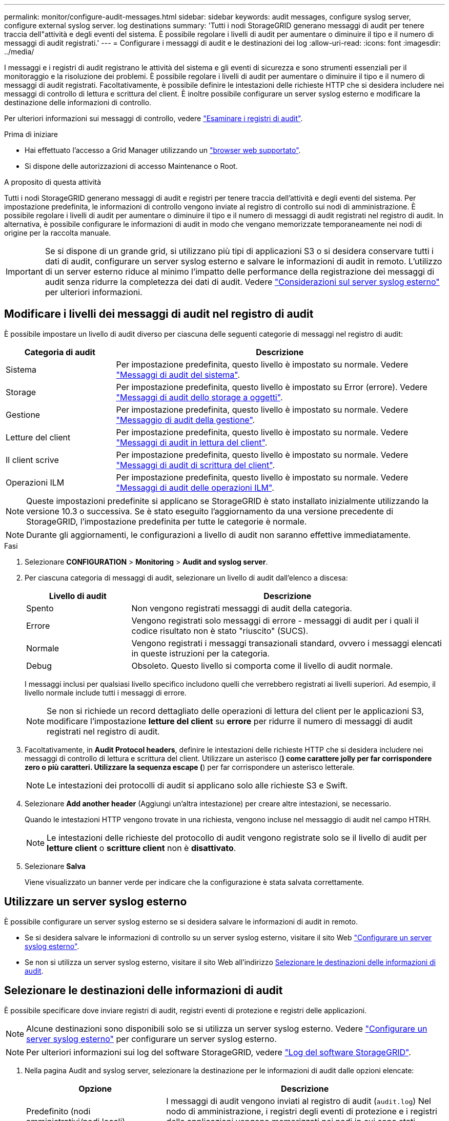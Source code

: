 ---
permalink: monitor/configure-audit-messages.html 
sidebar: sidebar 
keywords: audit messages, configure syslog server, configure external syslog server. log destinations 
summary: 'Tutti i nodi StorageGRID generano messaggi di audit per tenere traccia dell"attività e degli eventi del sistema. È possibile regolare i livelli di audit per aumentare o diminuire il tipo e il numero di messaggi di audit registrati.' 
---
= Configurare i messaggi di audit e le destinazioni dei log
:allow-uri-read: 
:icons: font
:imagesdir: ../media/


[role="lead"]
I messaggi e i registri di audit registrano le attività del sistema e gli eventi di sicurezza e sono strumenti essenziali per il monitoraggio e la risoluzione dei problemi. È possibile regolare i livelli di audit per aumentare o diminuire il tipo e il numero di messaggi di audit registrati. Facoltativamente, è possibile definire le intestazioni delle richieste HTTP che si desidera includere nei messaggi di controllo di lettura e scrittura del client. È inoltre possibile configurare un server syslog esterno e modificare la destinazione delle informazioni di controllo.

Per ulteriori informazioni sui messaggi di controllo, vedere link:../audit/index.html["Esaminare i registri di audit"].

.Prima di iniziare
* Hai effettuato l'accesso a Grid Manager utilizzando un link:../admin/web-browser-requirements.html["browser web supportato"].
* Si dispone delle autorizzazioni di accesso Maintenance o Root.


.A proposito di questa attività
Tutti i nodi StorageGRID generano messaggi di audit e registri per tenere traccia dell'attività e degli eventi del sistema. Per impostazione predefinita, le informazioni di controllo vengono inviate al registro di controllo sui nodi di amministrazione. È possibile regolare i livelli di audit per aumentare o diminuire il tipo e il numero di messaggi di audit registrati nel registro di audit. In alternativa, è possibile configurare le informazioni di audit in modo che vengano memorizzate temporaneamente nei nodi di origine per la raccolta manuale.


IMPORTANT: Se si dispone di un grande grid, si utilizzano più tipi di applicazioni S3 o si desidera conservare tutti i dati di audit, configurare un server syslog esterno e salvare le informazioni di audit in remoto. L'utilizzo di un server esterno riduce al minimo l'impatto delle performance della registrazione dei messaggi di audit senza ridurre la completezza dei dati di audit. Vedere link:../monitor/considerations-for-external-syslog-server.html["Considerazioni sul server syslog esterno"] per ulteriori informazioni.



== Modificare i livelli dei messaggi di audit nel registro di audit

È possibile impostare un livello di audit diverso per ciascuna delle seguenti categorie di messaggi nel registro di audit:

[cols="1a,3a"]
|===
| Categoria di audit | Descrizione 


 a| 
Sistema
 a| 
Per impostazione predefinita, questo livello è impostato su normale. Vedere link:../audit/system-audit-messages.html["Messaggi di audit del sistema"].



 a| 
Storage
 a| 
Per impostazione predefinita, questo livello è impostato su Error (errore). Vedere link:../audit/object-storage-audit-messages.html["Messaggi di audit dello storage a oggetti"].



 a| 
Gestione
 a| 
Per impostazione predefinita, questo livello è impostato su normale. Vedere link:../audit/management-audit-message.html["Messaggio di audit della gestione"].



 a| 
Letture del client
 a| 
Per impostazione predefinita, questo livello è impostato su normale. Vedere link:../audit/client-read-audit-messages.html["Messaggi di audit in lettura del client"].



 a| 
Il client scrive
 a| 
Per impostazione predefinita, questo livello è impostato su normale. Vedere link:../audit/client-write-audit-messages.html["Messaggi di audit di scrittura del client"].



 a| 
Operazioni ILM
 a| 
Per impostazione predefinita, questo livello è impostato su normale. Vedere link:../audit/ilm-audit-messages.html["Messaggi di audit delle operazioni ILM"].

|===

NOTE: Queste impostazioni predefinite si applicano se StorageGRID è stato installato inizialmente utilizzando la versione 10.3 o successiva. Se è stato eseguito l'aggiornamento da una versione precedente di StorageGRID, l'impostazione predefinita per tutte le categorie è normale.


NOTE: Durante gli aggiornamenti, le configurazioni a livello di audit non saranno effettive immediatamente.

.Fasi
. Selezionare *CONFIGURATION* > *Monitoring* > *Audit and syslog server*.
. Per ciascuna categoria di messaggi di audit, selezionare un livello di audit dall'elenco a discesa:
+
[cols="1a,3a"]
|===
| Livello di audit | Descrizione 


 a| 
Spento
 a| 
Non vengono registrati messaggi di audit della categoria.



 a| 
Errore
 a| 
Vengono registrati solo messaggi di errore - messaggi di audit per i quali il codice risultato non è stato "riuscito" (SUCS).



 a| 
Normale
 a| 
Vengono registrati i messaggi transazionali standard, ovvero i messaggi elencati in queste istruzioni per la categoria.



 a| 
Debug
 a| 
Obsoleto. Questo livello si comporta come il livello di audit normale.

|===
+
I messaggi inclusi per qualsiasi livello specifico includono quelli che verrebbero registrati ai livelli superiori. Ad esempio, il livello normale include tutti i messaggi di errore.

+

NOTE: Se non si richiede un record dettagliato delle operazioni di lettura del client per le applicazioni S3, modificare l'impostazione *letture del client* su *errore* per ridurre il numero di messaggi di audit registrati nel registro di audit.

. Facoltativamente, in *Audit Protocol headers*, definire le intestazioni delle richieste HTTP che si desidera includere nei messaggi di controllo di lettura e scrittura del client. Utilizzare un asterisco (*) come carattere jolly per far corrispondere zero o più caratteri. Utilizzare la sequenza escape (*) per far corrispondere un asterisco letterale.
+

NOTE: Le intestazioni dei protocolli di audit si applicano solo alle richieste S3 e Swift.

. Selezionare *Add another header* (Aggiungi un'altra intestazione) per creare altre intestazioni, se necessario.
+
Quando le intestazioni HTTP vengono trovate in una richiesta, vengono incluse nel messaggio di audit nel campo HTRH.

+

NOTE: Le intestazioni delle richieste del protocollo di audit vengono registrate solo se il livello di audit per *letture client* o *scritture client* non è *disattivato*.

. Selezionare *Salva*
+
Viene visualizzato un banner verde per indicare che la configurazione è stata salvata correttamente.





== Utilizzare un server syslog esterno

È possibile configurare un server syslog esterno se si desidera salvare le informazioni di audit in remoto.

* Se si desidera salvare le informazioni di controllo su un server syslog esterno, visitare il sito Web link:../monitor/configuring-syslog-server.html["Configurare un server syslog esterno"].
* Se non si utilizza un server syslog esterno, visitare il sito Web all'indirizzo <<Select-audit-information-destinations,Selezionare le destinazioni delle informazioni di audit>>.




== Selezionare le destinazioni delle informazioni di audit

È possibile specificare dove inviare registri di audit, registri eventi di protezione e registri delle applicazioni.


NOTE: Alcune destinazioni sono disponibili solo se si utilizza un server syslog esterno. Vedere link:../monitor/configuring-syslog-server.html["Configurare un server syslog esterno"] per configurare un server syslog esterno.


NOTE: Per ulteriori informazioni sui log del software StorageGRID, vedere link:../monitor/storagegrid-software-logs.html#["Log del software StorageGRID"].

. Nella pagina Audit and syslog server, selezionare la destinazione per le informazioni di audit dalle opzioni elencate:
+
[cols="1a,2a"]
|===
| Opzione | Descrizione 


 a| 
Predefinito (nodi amministrativi/nodi locali)
 a| 
I messaggi di audit vengono inviati al registro di audit (`audit.log`) Nel nodo di amministrazione, i registri degli eventi di protezione e i registri delle applicazioni vengono memorizzati nei nodi in cui sono stati generati (anche denominati "nodo locale").



 a| 
Server syslog esterno
 a| 
Le informazioni di audit vengono inviate a un server syslog esterno e salvate sul nodo locale. Il tipo di informazioni inviate dipende dalla configurazione del server syslog esterno. Questa opzione viene attivata solo dopo aver configurato un server syslog esterno.



 a| 
Nodo di amministrazione e server syslog esterno
 a| 
I messaggi di audit vengono inviati al registro di audit (`audit.log`) Sul nodo Admin e le informazioni di audit vengono inviate al server syslog esterno e salvate sul nodo locale. Il tipo di informazioni inviate dipende dalla configurazione del server syslog esterno. Questa opzione viene attivata solo dopo aver configurato un server syslog esterno.



 a| 
Solo nodi locali
 a| 
Nessuna informazione di controllo viene inviata a un nodo di amministrazione o a un server syslog remoto. Le informazioni di audit vengono salvate solo sui nodi che le hanno generate.

*Nota*: StorageGRID rimuove periodicamente questi log locali in una rotazione per liberare spazio. Quando il file di log di un nodo raggiunge 1 GB, il file esistente viene salvato e viene avviato un nuovo file di log. Il limite di rotazione per il log è di 21 file. Quando viene creata la ventiduesima versione del file di log, il file di log più vecchio viene cancellato. In media, su ciascun nodo vengono memorizzati circa 20 GB di dati di log.

|===
+

NOTE: Le informazioni di audit generate su ogni nodo locale sono memorizzate in `/var/local/log/localaudit.log`

. Selezionare *Salva*.
+
Viene visualizzato un messaggio di avviso.

. Selezionare *OK* per confermare che si desidera modificare la destinazione per le informazioni di controllo.
+
Viene visualizzato un banner verde che informa che la configurazione di controllo è stata salvata.

+
I nuovi registri vengono inviati alle destinazioni selezionate. I registri esistenti rimangono nella posizione corrente.



.Informazioni correlate
link:../monitor/considerations-for-external-syslog-server.html["Considerazioni sul server syslog esterno"]

link:../admin/index.html["Amministrare StorageGRID"]

link:../troubleshoot/troubleshooting-syslog-server.html["Risolvere i problemi del server syslog esterno"]
